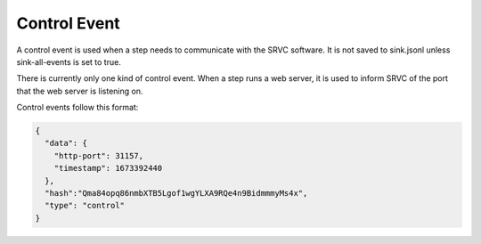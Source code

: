 =============
Control Event
=============

A control event is used when a step needs to communicate with the SRVC software.
It is not saved to sink.jsonl unless sink-all-events is set to true.

There is currently only one kind of control event.
When a step runs a web server, it is used to inform SRVC of the port that the web server is listening on.

Control events follow this format:

.. code-block:: json

    {
      "data": {
        "http-port": 31157,
        "timestamp": 1673392440
      },
      "hash":"Qma84opq86nmbXTB5Lgof1wgYLXA9RQe4n9BidmmmyMs4x",
      "type": "control"
    }
